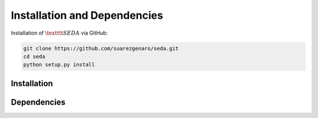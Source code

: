 Installation and Dependencies
=============================

Installation of :math:`\textttt{SEDA}` via GitHub:

.. code-block:: bash

    git clone https://github.com/suarezgenaro/seda.git
    cd seda
    python setup.py install

Installation
------------

Dependencies
------------
